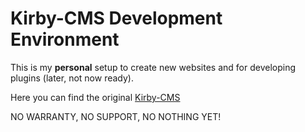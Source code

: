 * Kirby-CMS Development Environment

This is my *personal* setup to create new websites and for developing plugins (later, not now ready).

Here you can find the original [[https://getkirby.com][Kirby-CMS]]

NO WARRANTY, NO SUPPORT, NO NOTHING YET!
